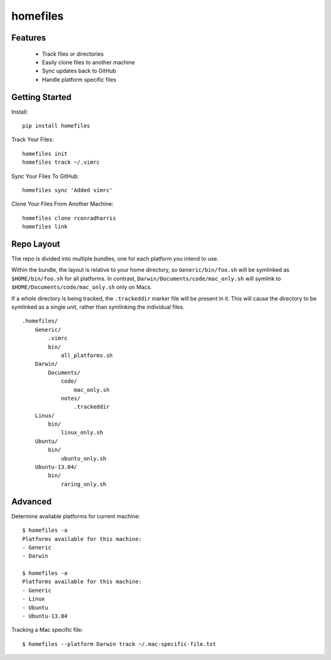 =========
homefiles
=========


Features
========

    * Track files or directories
    * Easily clone files to another machine
    * Sync updates back to GitHub
    * Handle platform specific files


Getting Started
===============

Install::

    pip install homefiles


Track Your Files::

    homefiles init
    homefiles track ~/.vimrc


Sync Your Files To GitHub::

    homefiles sync 'Added vimrc'


Clone Your Files From Another Machine::

    homefiles clone rconradharris
    homefiles link


Repo Layout
===========

The repo is divided into multiple bundles, one for each platform you intend to
use.

Within the bundle, the layout is relative to your home directory, so
``Generic/bin/foo.sh`` will be symlinked as ``$HOME/bin/foo.sh`` for all
platforms. In contrast, ``Darwin/Documents/code/mac_only.sh`` will symlink to
``$HOME/Documents/code/mac_only.sh`` only on Macs.

If a whole directory is being tracked, the ``.trackeddir`` marker file will be
present in it. This will cause the directory to be symlinked as a single unit,
rather than symlinking the individual files.

::

    .homefiles/
        Generic/
            .vimrc
            bin/
                all_platforms.sh
        Darwin/
            Documents/
                code/
                    mac_only.sh
                notes/
                    .trackeddir
        Linux/
            bin/
                linux_only.sh
        Ubuntu/
            bin/
                ubuntu_only.sh
        Ubuntu-13.04/
            bin/
                raring_only.sh


Advanced
========


Determine available platforms for current machine::

    $ homefiles -a
    Platforms available for this machine:
    - Generic
    - Darwin

    $ homefiles -a
    Platforms available for this machine:
    - Generic
    - Linux
    - Ubuntu
    - Ubuntu-13.04

Tracking a Mac specific file::

    $ homefiles --platform Darwin track ~/.mac-specific-file.txt

